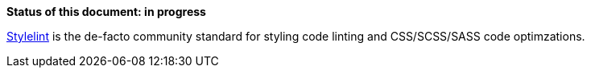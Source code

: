 *Status of this document: in progress*

link:https://www.npmjs.com/package/stylelint[Stylelint] is the de-facto community standard for styling code linting and CSS/SCSS/SASS code optimzations.
